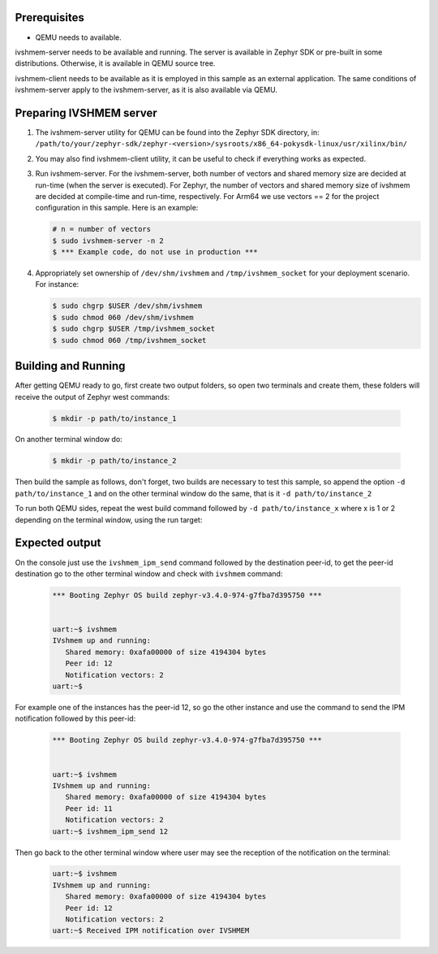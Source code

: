 .. zephyr:code-sample:: ipm-ivshmem
   :name: IPM over IVSHMEM
   :relevant-api: ipm_interface

   Implement inter-processor mailbox (IPM) over IVSHMEM (Inter-VM shared memory)

Prerequisites
*************

* QEMU needs to available.

ivshmem-server needs to be available and running. The server is available in
Zephyr SDK or pre-built in some distributions. Otherwise, it is available in
QEMU source tree.

ivshmem-client needs to be available as it is employed in this sample as an
external application. The same conditions of ivshmem-server apply to the
ivshmem-server, as it is also available via QEMU.

Preparing IVSHMEM server
************************
#. The ivshmem-server utility for QEMU can be found into the Zephyr SDK
   directory, in:
   ``/path/to/your/zephyr-sdk/zephyr-<version>/sysroots/x86_64-pokysdk-linux/usr/xilinx/bin/``

#. You may also find ivshmem-client utility, it can be useful to check if everything works
   as expected.

#. Run ivshmem-server. For the ivshmem-server, both number of vectors and
   shared memory size are decided at run-time (when the server is executed).
   For Zephyr, the number of vectors and shared memory size of ivshmem are
   decided at compile-time and run-time, respectively. For Arm64 we use
   vectors == 2 for the project configuration in this sample. Here is an example:

   .. code-block:: console

      # n = number of vectors
      $ sudo ivshmem-server -n 2
      $ *** Example code, do not use in production ***

#. Appropriately set ownership of ``/dev/shm/ivshmem`` and
   ``/tmp/ivshmem_socket`` for your deployment scenario. For instance:

   .. code-block:: console

      $ sudo chgrp $USER /dev/shm/ivshmem
      $ sudo chmod 060 /dev/shm/ivshmem
      $ sudo chgrp $USER /tmp/ivshmem_socket
      $ sudo chmod 060 /tmp/ivshmem_socket

Building and Running
********************

After getting QEMU ready to go, first create two output folders, so open two terminals
and create them, these folders will receive the output of Zephyr west commands:

   .. code-block:: console

      $ mkdir -p path/to/instance_1

On another terminal window do:

   .. code-block:: console

      $ mkdir -p path/to/instance_2

Then build the sample as follows, don't forget, two builds are necessary
to test this sample, so append the option ``-d path/to/instance_1`` and
on the other terminal window do the same, that is it ``-d path/to/instance_2``

.. zephyr-app-commands::
   :zephyr-app: samples/drivers/ipm/ipm_ivshmem
   :board: qemu_cortex_a53/qemu_cortex_a53
   :goals: build
   :compact:

To run both QEMU sides, repeat the west build command followed
by ``-d path/to/instance_x`` where x is 1 or 2 depending on the
terminal window, using the run target:

.. zephyr-app-commands::
   :zephyr-app: samples/drivers/ipm/ipm_ivshmem
   :board: qemu_cortex_a53/qemu_cortex_a53
   :goals: run
   :compact:

Expected output
***************

On the console just use the ``ivshmem_ipm_send`` command
followed by the destination peer-id, to get the peer-id destination
go to the other terminal window and check with ``ivshmem`` command:

   .. code-block:: console

      *** Booting Zephyr OS build zephyr-v3.4.0-974-g7fba7d395750 ***


      uart:~$ ivshmem
      IVshmem up and running:
         Shared memory: 0xafa00000 of size 4194304 bytes
         Peer id: 12
         Notification vectors: 2
      uart:~$

For example one of the instances has the peer-id 12, so go the other
instance and use the command to send the IPM notification followed
by this peer-id:

   .. code-block:: console

      *** Booting Zephyr OS build zephyr-v3.4.0-974-g7fba7d395750 ***


      uart:~$ ivshmem
      IVshmem up and running:
         Shared memory: 0xafa00000 of size 4194304 bytes
         Peer id: 11
         Notification vectors: 2
      uart:~$ ivshmem_ipm_send 12

Then go back to the other terminal window where user may see the reception
of the notification on the terminal:

   .. code-block:: console

      uart:~$ ivshmem
      IVshmem up and running:
         Shared memory: 0xafa00000 of size 4194304 bytes
         Peer id: 12
         Notification vectors: 2
      uart:~$ Received IPM notification over IVSHMEM
